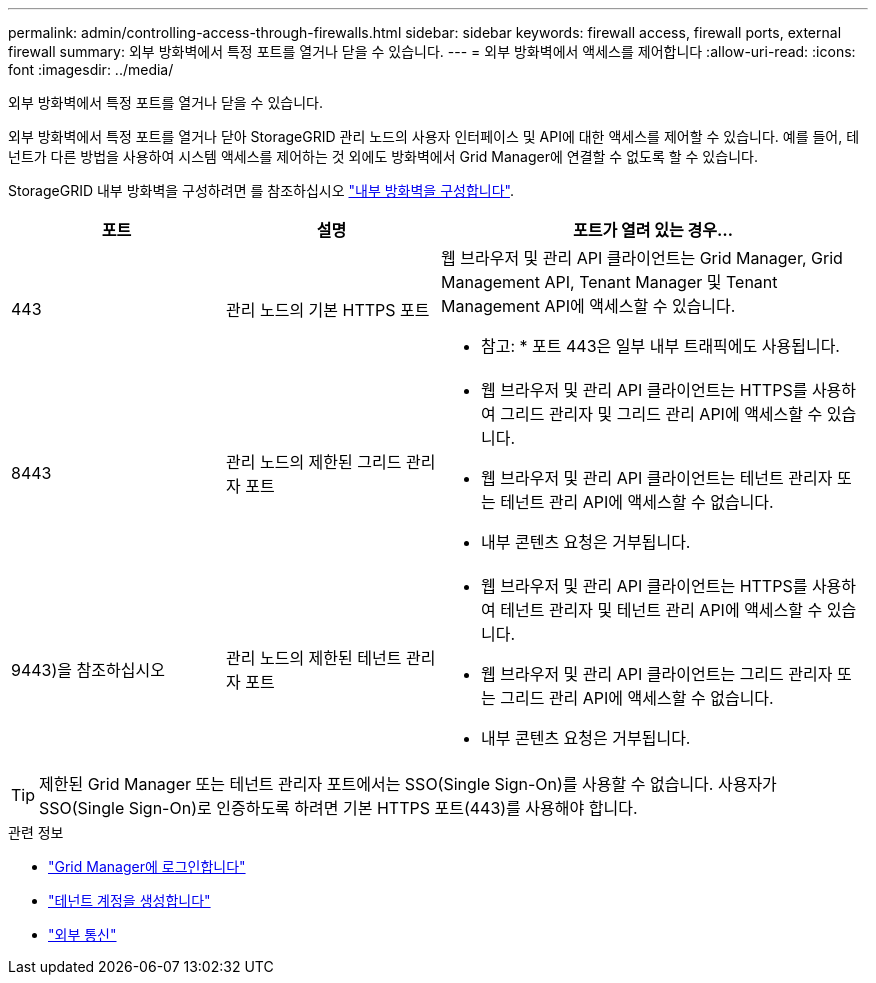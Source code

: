 ---
permalink: admin/controlling-access-through-firewalls.html 
sidebar: sidebar 
keywords: firewall access, firewall ports, external firewall 
summary: 외부 방화벽에서 특정 포트를 열거나 닫을 수 있습니다. 
---
= 외부 방화벽에서 액세스를 제어합니다
:allow-uri-read: 
:icons: font
:imagesdir: ../media/


[role="lead"]
외부 방화벽에서 특정 포트를 열거나 닫을 수 있습니다.

외부 방화벽에서 특정 포트를 열거나 닫아 StorageGRID 관리 노드의 사용자 인터페이스 및 API에 대한 액세스를 제어할 수 있습니다. 예를 들어, 테넌트가 다른 방법을 사용하여 시스템 액세스를 제어하는 것 외에도 방화벽에서 Grid Manager에 연결할 수 없도록 할 수 있습니다.

StorageGRID 내부 방화벽을 구성하려면 를 참조하십시오 link:../admin/configure-firewall-controls.html["내부 방화벽을 구성합니다"].

[cols="1a,1a,2a"]
|===
| 포트 | 설명 | 포트가 열려 있는 경우... 


 a| 
443
 a| 
관리 노드의 기본 HTTPS 포트
 a| 
웹 브라우저 및 관리 API 클라이언트는 Grid Manager, Grid Management API, Tenant Manager 및 Tenant Management API에 액세스할 수 있습니다.

* 참고: * 포트 443은 일부 내부 트래픽에도 사용됩니다.



 a| 
8443
 a| 
관리 노드의 제한된 그리드 관리자 포트
 a| 
* 웹 브라우저 및 관리 API 클라이언트는 HTTPS를 사용하여 그리드 관리자 및 그리드 관리 API에 액세스할 수 있습니다.
* 웹 브라우저 및 관리 API 클라이언트는 테넌트 관리자 또는 테넌트 관리 API에 액세스할 수 없습니다.
* 내부 콘텐츠 요청은 거부됩니다.




 a| 
9443)을 참조하십시오
 a| 
관리 노드의 제한된 테넌트 관리자 포트
 a| 
* 웹 브라우저 및 관리 API 클라이언트는 HTTPS를 사용하여 테넌트 관리자 및 테넌트 관리 API에 액세스할 수 있습니다.
* 웹 브라우저 및 관리 API 클라이언트는 그리드 관리자 또는 그리드 관리 API에 액세스할 수 없습니다.
* 내부 콘텐츠 요청은 거부됩니다.


|===

TIP: 제한된 Grid Manager 또는 테넌트 관리자 포트에서는 SSO(Single Sign-On)를 사용할 수 없습니다. 사용자가 SSO(Single Sign-On)로 인증하도록 하려면 기본 HTTPS 포트(443)를 사용해야 합니다.

.관련 정보
* link:signing-in-to-grid-manager.html["Grid Manager에 로그인합니다"]
* link:creating-tenant-account.html["테넌트 계정을 생성합니다"]
* link:../network/external-communications.html["외부 통신"]

